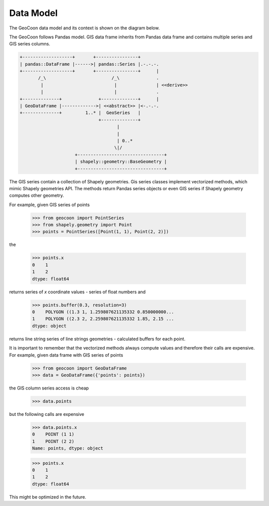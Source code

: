 Data Model
----------
The GeoCoon data model and its context is shown on the diagram below.

The GeoCoon follows Pandas model. GIS data frame inherits from Pandas data
frame and contains multiple series and GIS series columns.

.. code::
   :class: diagram

   +-------------------+       +----------------+
   | pandas::DataFrame |------>| pandas::Series |.-.-.-.
   +-------------------+       +----------------+      |
          /_\                         /_\              .
           |                           |               | <<derive>>
           |                           |               .
   +--------------+              +--------------+      |
   | GeoDataFrame |------------->| <<abstract>> |<-.-.-.
   +--------------+         1..* |  GeoSeries   |     
                                 +--------------+     
                                        |           
                                        |           
                                        | 0..*      
                                       \|/           
                        +---------------------------------+
                        | shapely::geometry::BaseGeometry |
                        +---------------------------------+
 

The GIS series contain a collection of Shapely geometries. Gis series
classes implement vectorized methods, which mimic Shapely geometries API.
The methods return Pandas series objects or even GIS series if Shapely
geometry computes other geometry.

For example, given GIS series of points

    >>> from geocoon import PointSeries
    >>> from shapely.geometry import Point
    >>> points = PointSeries([Point(1, 1), Point(2, 2)])

the

    >>> points.x
    0    1
    1    2
    dtype: float64

returns series of `x` coordinate values - series of float numbers and

    >>> points.buffer(0.3, resolution=3)
    0    POLYGON ((1.3 1, 1.259807621135332 0.850000000...
    1    POLYGON ((2.3 2, 2.259807621135332 1.85, 2.15 ...
    dtype: object

returns line string series of line strings geometries - calculated buffers
for each point.

It is important to remember that the vectorized methods always compute
values and therefore their calls are expensive. For example, given data
frame with GIS series of points

    >>> from geocoon import GeoDataFrame
    >>> data = GeoDataFrame({'points': points})

the GIS column series access is cheap

    >>> data.points

but the following calls are expensive

    >>> data.points.x
    0    POINT (1 1)
    1    POINT (2 2)
    Name: points, dtype: object

    >>> points.x
    0    1
    1    2
    dtype: float64

This might be optimized in the future.

.. vim: sw=4:et:ai
